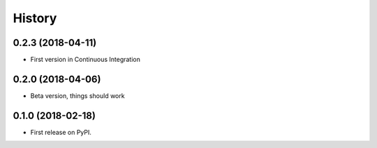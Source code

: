 =======
History
=======

0.2.3 (2018-04-11)
------------------

* First version in Continuous Integration

0.2.0 (2018-04-06)
------------------

* Beta version, things should work

0.1.0 (2018-02-18)
------------------

* First release on PyPI.
